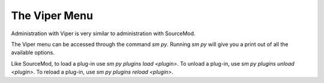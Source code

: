 ==============
The Viper Menu
==============

Administration with Viper is very similar to administration with SourceMod.

The Viper menu can be accessed through the command `sm py`. Running `sm py` will give you a print out of all the available options.

Like SourceMod, to load a plug-in use `sm py plugins load <plugin>`. To unload a plug-in, use `sm py plugins unload <plugin>`. To reload a plug-in, use `sm py plugins reload <plugin>`.